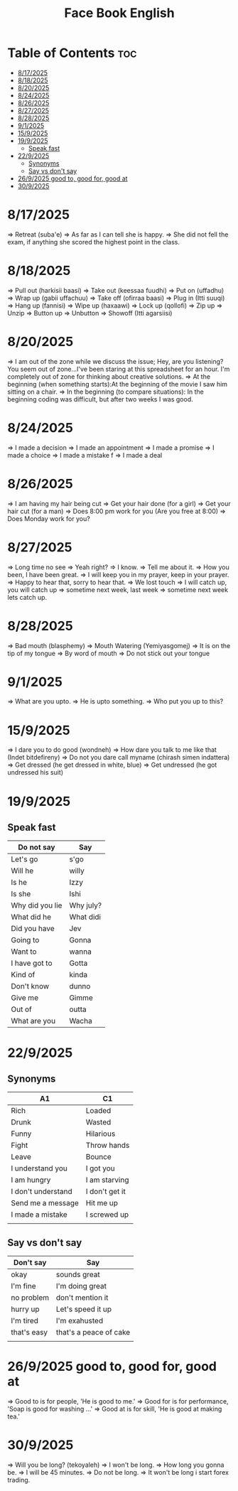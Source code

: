 #+title: Face Book English
* Table of Contents :toc:
- [[#8172025][8/17/2025]]
- [[#8182025][8/18/2025]]
- [[#8202025][8/20/2025]]
- [[#8242025][8/24/2025]]
- [[#8262025][8/26/2025]]
- [[#8272025][8/27/2025]]
- [[#8282025][8/28/2025]]
- [[#912025][9/1/2025]]
- [[#1592025][15/9/2025]]
- [[#1992025][19/9/2025]]
  - [[#speak-fast][Speak fast]]
- [[#2292025][22/9/2025]]
  - [[#synonyms][Synonyms]]
  - [[#say-vs-dont-say][Say vs don't say]]
- [[#2692025-good-to-good-for-good-at][26/9/2025 good to, good for, good at]]
- [[#3092025][30/9/2025]]

* 8/17/2025
=> Retreat (suba'e)
=> As far as I can tell she is happy.
=> She did not fell the exam, if anything she scored the highest point in the class.
* 8/18/2025
=> Pull out (harkisii baasi)
=> Take out (keessaa fuudhi)
=> Put on (uffadhu)
=> Wrap up (gabii uffachuu)
=> Take off (ofirraa baasi)
=> Plug in (Itti suuqi)
=> Hang up (fannisi)
=> Wipe up (haxaawi)
=> Lock up (qollofi)
=> Zip up
=> Unzip
=> Button up
=> Unbutton
=> Showoff (Itti agarsiisi)
* 8/20/2025
=> I am out of the zone while we discuss the issue; Hey, are you listening? You seem out of zone...I've been staring at this spreadsheet for an hour. I'm completely out of zone for thinking about creative solutions.
=> At the beginning (when something starts):At the beginning of the movie I saw him sitting on a chair.
=> In the beginning (to compare situations): In the beginning coding was difficult, but after two weeks I was good.
* 8/24/2025
=> I made a decision
=> I made an appointment
=> I made a promise
=> I made a choice
=> I made a mistake f
=> I made a deal
* 8/26/2025
=> I am having my hair  being cut
=> Get your hair done (for a girl)
=> Get your hair cut (for a man)
=> Does 8:00 pm work for you (Are you free at 8:00)
=> Does Monday work for you?
* 8/27/2025
=> Long time no see
=> Yeah right?
=> I know.
=> Tell me about it.
=> How you been, I have been great.
=> I will keep you in my prayer, keep in your prayer.
=> Happy to hear that, sorry to hear that.
=> We lost touch
=> I will catch up, you will catch up
=> sometime next week, last week
=> sometime next week lets catch up.
* 8/28/2025
=> Bad mouth (blasphemy)
=> Mouth Watering (Yemiyasgomej)
=> It is on the tip of my tongue
=> By word of mouth
=> Do not stick out your tongue
* 9/1/2025
=> What are you upto.
=> He is upto something.
=> Who put you up to this?
* 15/9/2025
=> I dare you to do good (wondneh)
=> How dare you talk to me like that (Indet bitdefireny)
=> Do not you dare call myname (chirash simen indattera)
=> Get dressed (he get dressed in white, blue)
=> Get undressed (he got undressed his suit)
* 19/9/2025
** Speak fast
| Do not say      | Say       |
|-----------------+-----------|
| Let's go        | s'go      |
|-----------------+-----------|
| Will he         | willy     |
|-----------------+-----------|
| Is he           | Izzy      |
|-----------------+-----------|
| Is she          | Ishi      |
|-----------------+-----------|
| Why did you lie | Why july? |
|-----------------+-----------|
| What did he     | What didi |
|-----------------+-----------|
| Did you have    | Jev       |
|-----------------+-----------|
| Going to        | Gonna     |
|-----------------+-----------|
| Want to         | wanna     |
|-----------------+-----------|
| I have got to   | Gotta     |
|-----------------+-----------|
| Kind of         | kinda     |
|-----------------+-----------|
| Don't know      | dunno     |
|-----------------+-----------|
| Give me         | Gimme     |
|-----------------+-----------|
| Out of          | outta     |
|-----------------+-----------|
| What are you    | Wacha     |
|-----------------+-----------|

* 22/9/2025
** Synonyms
|--------------------+----------------|
| A1                 | C1             |
|--------------------+----------------|
| Rich               | Loaded         |
|--------------------+----------------|
| Drunk              | Wasted         |
|--------------------+----------------|
| Funny              | Hilarious      |
|--------------------+----------------|
| Fight              | Throw hands    |
|--------------------+----------------|
| Leave              | Bounce         |
|--------------------+----------------|
| I understand you   | I got you      |
|--------------------+----------------|
| I am hungry        | I am starving  |
|--------------------+----------------|
| I don't understand | I don't get it |
|--------------------+----------------|
| Send me a message  | Hit me up      |
|--------------------+----------------|
| I made a mistake   | I screwed up   |
|--------------------+----------------|
|                    |                |
** Say vs don't say

| Don't say   | Say                    |
|-------------+------------------------|
| okay        | sounds great           |
|-------------+------------------------|
| I'm fine    | I'm doing great        |
|-------------+------------------------|
| no problem  | don't mention it       |
|-------------+------------------------|
| hurry up    | Let's speed it up      |
|-------------+------------------------|
| I'm tired   | I'm exahusted          |
|-------------+------------------------|
| that's easy | that's a peace of cake |
|-------------+------------------------|
|             |                        |
* 26/9/2025 good to, good for, good at

=> Good to is for people, 'He is good to me.'
=> Good for is for performance, 'Soap is good for washing ...'
=> Good at is for skill, 'He is good at making tea.'

* 30/9/2025
=> Will you be long? (tekoyaleh)
=> I won't be long.
=> How long you gonna be.
=> I will be 45 minutes.
=> Do not be long.
=> It won't be long i start forex trading. 
